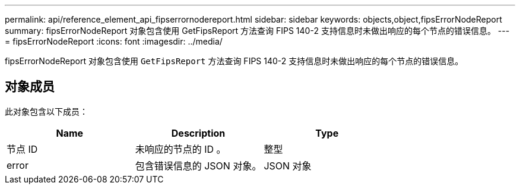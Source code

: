 ---
permalink: api/reference_element_api_fipserrornodereport.html 
sidebar: sidebar 
keywords: objects,object,fipsErrorNodeReport 
summary: fipsErrorNodeReport 对象包含使用 GetFipsReport 方法查询 FIPS 140-2 支持信息时未做出响应的每个节点的错误信息。 
---
= fipsErrorNodeReport
:icons: font
:imagesdir: ../media/


[role="lead"]
fipsErrorNodeReport 对象包含使用 `GetFipsReport` 方法查询 FIPS 140-2 支持信息时未做出响应的每个节点的错误信息。



== 对象成员

此对象包含以下成员：

|===
| Name | Description | Type 


 a| 
节点 ID
 a| 
未响应的节点的 ID 。
 a| 
整型



 a| 
error
 a| 
包含错误信息的 JSON 对象。
 a| 
JSON 对象

|===